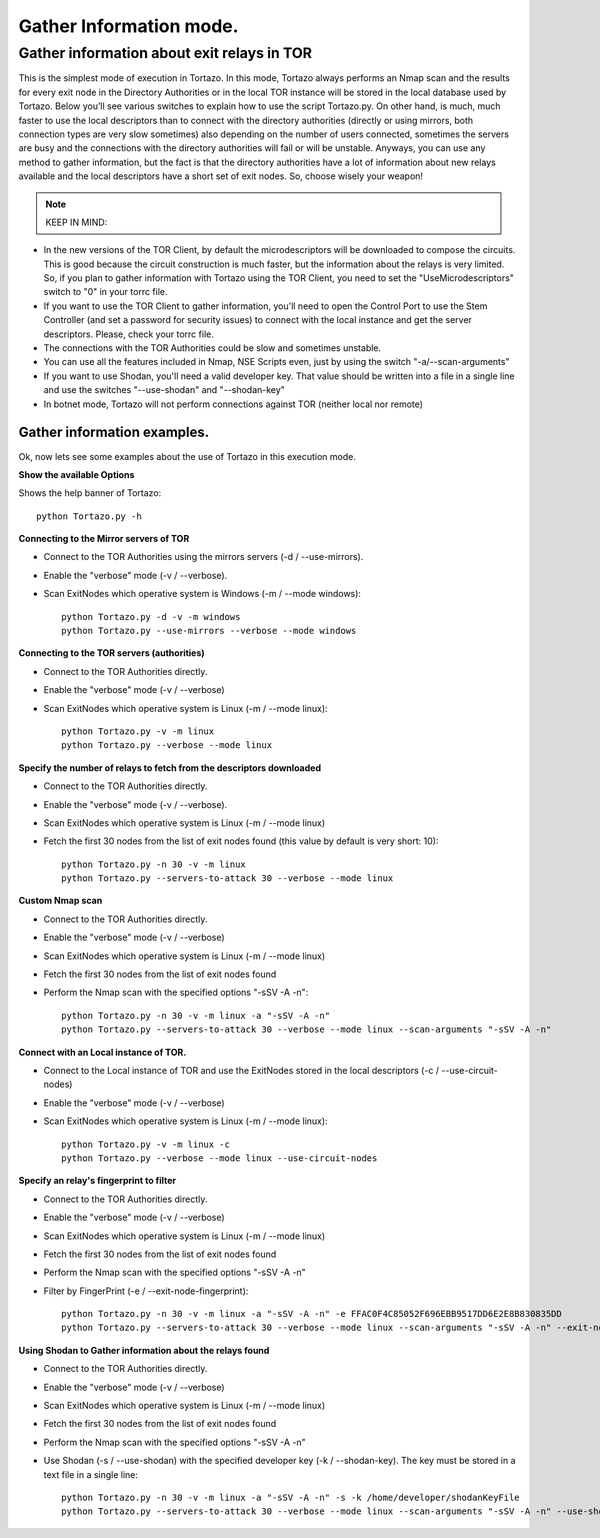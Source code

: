 .. _gathering-information-label:

******************
Gather Information mode.
******************

=================
Gather information about exit relays in TOR
=================
This is the simplest mode of execution in Tortazo. In this mode, Tortazo always performs an Nmap scan and the results for every exit node in the Directory Authorities or in the local TOR instance will be stored in the local database used by Tortazo. Below you’ll see various switches to explain how to use the script Tortazo.py. On other hand, is much, much faster to use the local descriptors than to connect with the directory authorities (directly or using mirrors, both connection types are very slow sometimes) also depending on the number of users connected, sometimes the servers are busy and the connections with the directory authorities will fail or will be unstable. Anyways, you can use any method to gather information, but the fact is that the directory authorities have a lot of information about new relays available and the local descriptors have a short set of exit nodes. So, choose wisely your weapon!

.. NOTE::
   KEEP IN MIND:
* In the new versions of the TOR Client, by default the microdescriptors will be downloaded to compose the circuits. This is good because the circuit construction is much faster, but the information about the relays is very limited. So, if you plan to gather information with Tortazo using the TOR Client, you need to set the "UseMicrodescriptors" switch to "0" in your torrc file.
* If you want to use the TOR Client to gather information, you'll need to open the Control Port to use the Stem Controller (and set a password for security issues) to connect with the local instance and get the server descriptors. Please, check your torrc file.
* The connections with the TOR Authorities could be slow and sometimes unstable.
* You can use all the features included in Nmap, NSE Scripts even, just by using the switch "-a/--scan-arguments"
* If you want to use Shodan, you'll need a valid developer key. That value should be written into a file in a single line and use the switches "--use-shodan" and "--shodan-key"
* In botnet mode, Tortazo will not perform connections against TOR (neither local nor remote)

Gather information examples.   
=============================
Ok, now lets see some examples about the use of Tortazo in this execution mode.

**Show the available Options**

Shows the help banner of Tortazo::

    python Tortazo.py -h  


    
**Connecting to the Mirror servers of TOR**

- Connect to the TOR Authorities using the mirrors servers (-d / --use-mirrors). 
- Enable the "verbose" mode (-v / --verbose). 
- Scan ExitNodes which operative system is Windows (-m / --mode windows)::

    python Tortazo.py -d -v -m windows
    python Tortazo.py --use-mirrors --verbose --mode windows

    

**Connecting to the TOR servers (authorities)**    

- Connect to the TOR Authorities directly.
- Enable the "verbose" mode (-v / --verbose) 
- Scan ExitNodes which operative system is Linux (-m / --mode linux)::
    
    python Tortazo.py -v -m linux
    python Tortazo.py --verbose --mode linux



**Specify the number of relays to fetch from the descriptors downloaded**

- Connect to the TOR Authorities directly.
- Enable the "verbose" mode (-v / --verbose).
- Scan ExitNodes which operative system is Linux (-m / --mode linux) 
- Fetch the first 30 nodes from the list of exit nodes found (this value by default is very short: 10)::
    
    python Tortazo.py -n 30 -v -m linux
    python Tortazo.py --servers-to-attack 30 --verbose --mode linux



**Custom Nmap scan**

- Connect to the TOR Authorities directly.
- Enable the "verbose" mode (-v / --verbose) 
- Scan ExitNodes which operative system is Linux (-m / --mode linux) 
- Fetch the first 30 nodes from the list of exit nodes found 
- Perform the Nmap scan with the specified options "-sSV -A -n"::

    python Tortazo.py -n 30 -v -m linux -a "-sSV -A -n"
    python Tortazo.py --servers-to-attack 30 --verbose --mode linux --scan-arguments "-sSV -A -n"



**Connect with an Local instance of TOR.**

- Connect to the Local instance of TOR and use the ExitNodes stored in the local descriptors (-c / --use-circuit-nodes)
- Enable the "verbose" mode (-v / --verbose) 
- Scan ExitNodes which operative system is Linux (-m / --mode linux)::
    
    python Tortazo.py -v -m linux -c
    python Tortazo.py --verbose --mode linux --use-circuit-nodes



**Specify an relay's fingerprint to filter**    

- Connect to the TOR Authorities directly.
- Enable the "verbose" mode (-v / --verbose) 
- Scan ExitNodes which operative system is Linux (-m / --mode linux) 
- Fetch the first 30 nodes from the list of exit nodes found 
- Perform the Nmap scan with the specified options "-sSV -A -n" 
- Filter by FingerPrint (-e / --exit-node-fingerprint)::

    python Tortazo.py -n 30 -v -m linux -a "-sSV -A -n" -e FFAC0F4C85052F696EBB9517DD6E2E8B830835DD
    python Tortazo.py --servers-to-attack 30 --verbose --mode linux --scan-arguments "-sSV -A -n" --exit-node-fingerprint FFAC0F4C85052F696EBB9517DD6E2E8B830835DD



**Using Shodan to Gather information about the relays found**

- Connect to the TOR Authorities directly.
- Enable the "verbose" mode (-v / --verbose) 
- Scan ExitNodes which operative system is Linux (-m / --mode linux) 
- Fetch the first 30 nodes from the list of exit nodes found 
- Perform the Nmap scan with the specified options "-sSV -A -n" 
- Use Shodan (-s  / --use-shodan) with the specified developer key (-k  /  --shodan-key). The key must be stored in a text file in a single line::

    python Tortazo.py -n 30 -v -m linux -a "-sSV -A -n" -s -k /home/developer/shodanKeyFile
    python Tortazo.py --servers-to-attack 30 --verbose --mode linux --scan-arguments "-sSV -A -n" --use-shodan --shodan-key /home/developer/shodanKeyFile


